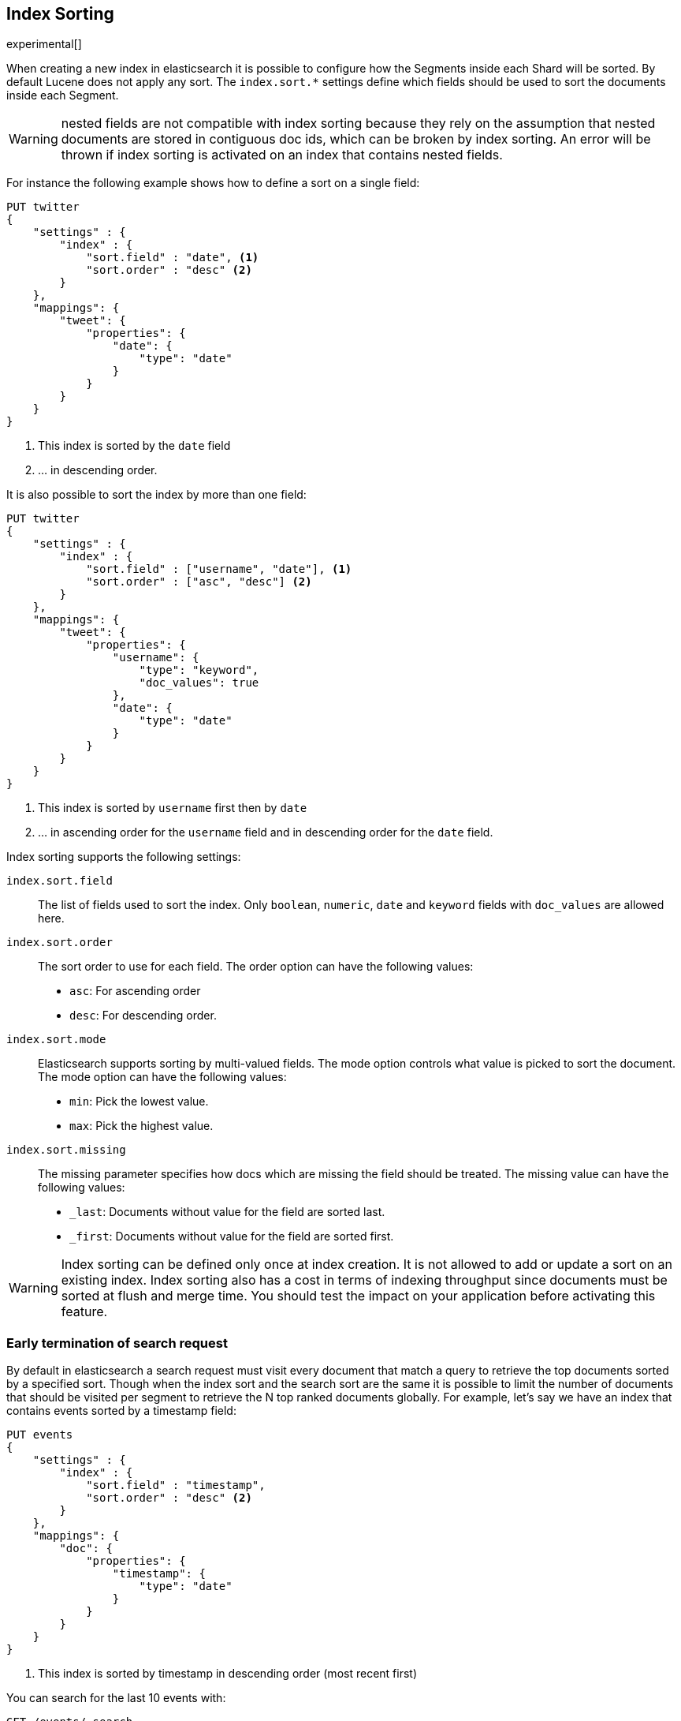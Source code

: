 [[index-modules-index-sorting]]
== Index Sorting

experimental[]

When creating a new index in elasticsearch it is possible to configure how the Segments
inside each Shard will be sorted. By default Lucene does not apply any sort.
The `index.sort.*` settings define which fields should be used to sort the documents inside each Segment.

[WARNING]
nested fields are not compatible with index sorting because they rely on the assumption
that nested documents are stored in contiguous doc ids, which can be broken by index sorting.
An error will be thrown if index sorting is activated on an index that contains nested fields.

For instance the following example shows how to define a sort on a single field:

[source,js]
--------------------------------------------------
PUT twitter
{
    "settings" : {
        "index" : {
            "sort.field" : "date", <1>
            "sort.order" : "desc" <2>
        }
    },
    "mappings": {
        "tweet": {
            "properties": {
                "date": {
                    "type": "date"
                }
            }
        }
    }
}
--------------------------------------------------
// CONSOLE

<1> This index is sorted by the `date` field
<2> ... in descending order.

It is also possible to sort the index by more than one field:

[source,js]
--------------------------------------------------
PUT twitter
{
    "settings" : {
        "index" : {
            "sort.field" : ["username", "date"], <1>
            "sort.order" : ["asc", "desc"] <2>
        }
    },
    "mappings": {
        "tweet": {
            "properties": {
                "username": {
                    "type": "keyword",
                    "doc_values": true
                },
                "date": {
                    "type": "date"
                }
            }
        }
    }
}
--------------------------------------------------
// CONSOLE

<1> This index is sorted by `username` first then by `date`
<2> ... in ascending order for the `username` field and in descending order for the `date` field.


Index sorting supports the following settings:

`index.sort.field`::

    The list of fields used to sort the index.
    Only `boolean`, `numeric`, `date` and `keyword` fields with `doc_values` are allowed here.

`index.sort.order`::

    The sort order to use for each field.
    The order option can have the following values:
        * `asc`:  For ascending order
        * `desc`: For descending order.

`index.sort.mode`::

    Elasticsearch supports sorting by multi-valued fields.
    The mode option controls what value is picked to sort the document.
    The mode option can have the following values:
        * `min`: 	Pick the lowest value.
        * `max`: 	Pick the highest value.

`index.sort.missing`::

    The missing parameter specifies how docs which are missing the field should be treated.
     The missing value can have the following values:
        * `_last`: Documents without value for the field are sorted last.
        * `_first`: Documents without value for the field are sorted first.

[WARNING]
Index sorting can be defined only once at index creation. It is not allowed to add or update
a sort on an existing index. Index sorting also has a cost in terms of indexing throughput since
documents must be sorted at flush and merge time. You should test the impact on your application
before activating this feature.

[float]
[[early-terminate]]
=== Early termination of search request

By default in elasticsearch a search request must visit every document that match a query to
retrieve the top documents sorted by a specified sort.
Though when the index sort and the search sort are the same it is possible to limit
the number of documents that should be visited per segment to retrieve the N top ranked documents globally.
For example, let's say we have an index that contains events sorted by a timestamp field:

[source,js]
--------------------------------------------------
PUT events
{
    "settings" : {
        "index" : {
            "sort.field" : "timestamp",
            "sort.order" : "desc" <2>
        }
    },
    "mappings": {
        "doc": {
            "properties": {
                "timestamp": {
                    "type": "date"
                }
            }
        }
    }
}
--------------------------------------------------
// CONSOLE

<1> This index is sorted by timestamp in descending order (most recent first)

You can search for the last 10 events with:

[source,js]
--------------------------------------------------
GET /events/_search
{
    "size": 10,
    "sort": [
        { "timestamp": "desc" }
    ]
}
--------------------------------------------------
// CONSOLE
// TEST[continued]

ES will detect that the top docs of each segment are already sorted in the index
but we still need to compute the total number of documents that match the query.
If you're only looking for the last 10 events and have no interest in
the total number of documents that match the query you can set `track_total_hits`
to false:

[source,js]
--------------------------------------------------
GET /events/_search
{
    "size": 10,
    "sort": [
        { "timestamp": "desc" }
    ],
    "track_total_hits": false
}
--------------------------------------------------
// CONSOLE
// TEST[continued]

<1> The index sort will be used to rank the top documents and each segment will early terminate the collection after the first 10 matches.

This time the search is early terminated on each segment and the response
will have a boolean field `terminated_early` to indicate whether the top docs retrieval
has actually terminated_early.

NOTE: Some requests can extract the total hit count matching the query from the index statistics directly
or because the full collection is required (aggregations).
These requests do not return the `terminated_early` flag in order to indicate that the total number of
hits in the response is accurate.

NOTE: Aggregations will collect all documents that match the query regardless of whether the top docs
were early terminated.

[[index-modules-index-sorting-conjunctions]]
=== Use index sorting to speed up conjunctions

Index sorting can be useful in order to organize Lucene doc ids (not to be
conflated with `_id`) in a way that makes conjunctions (a AND b AND ...) more
efficient. In order to be efficient, conjunctions rely on the fact that if any
clause does not match, then the entire conjunction does not match. By using
index sorting, we can put documents that do not match together, which will
help skip efficiently over large ranges of doc IDs that do not match the
conjunction.

This trick only works with low-cardinality fields. A rule of thumb is that
you should sort first on fields that both have a low cardinality and are
frequently used for filtering. The sort order (`asc` or `desc`) does not
matter as we only care about putting values that would match the same clauses
close to each other.

For instance if you were indexing cars for sale, it might be interesting to
sort by fuel type, body type, make, year of registration and finally mileage.

